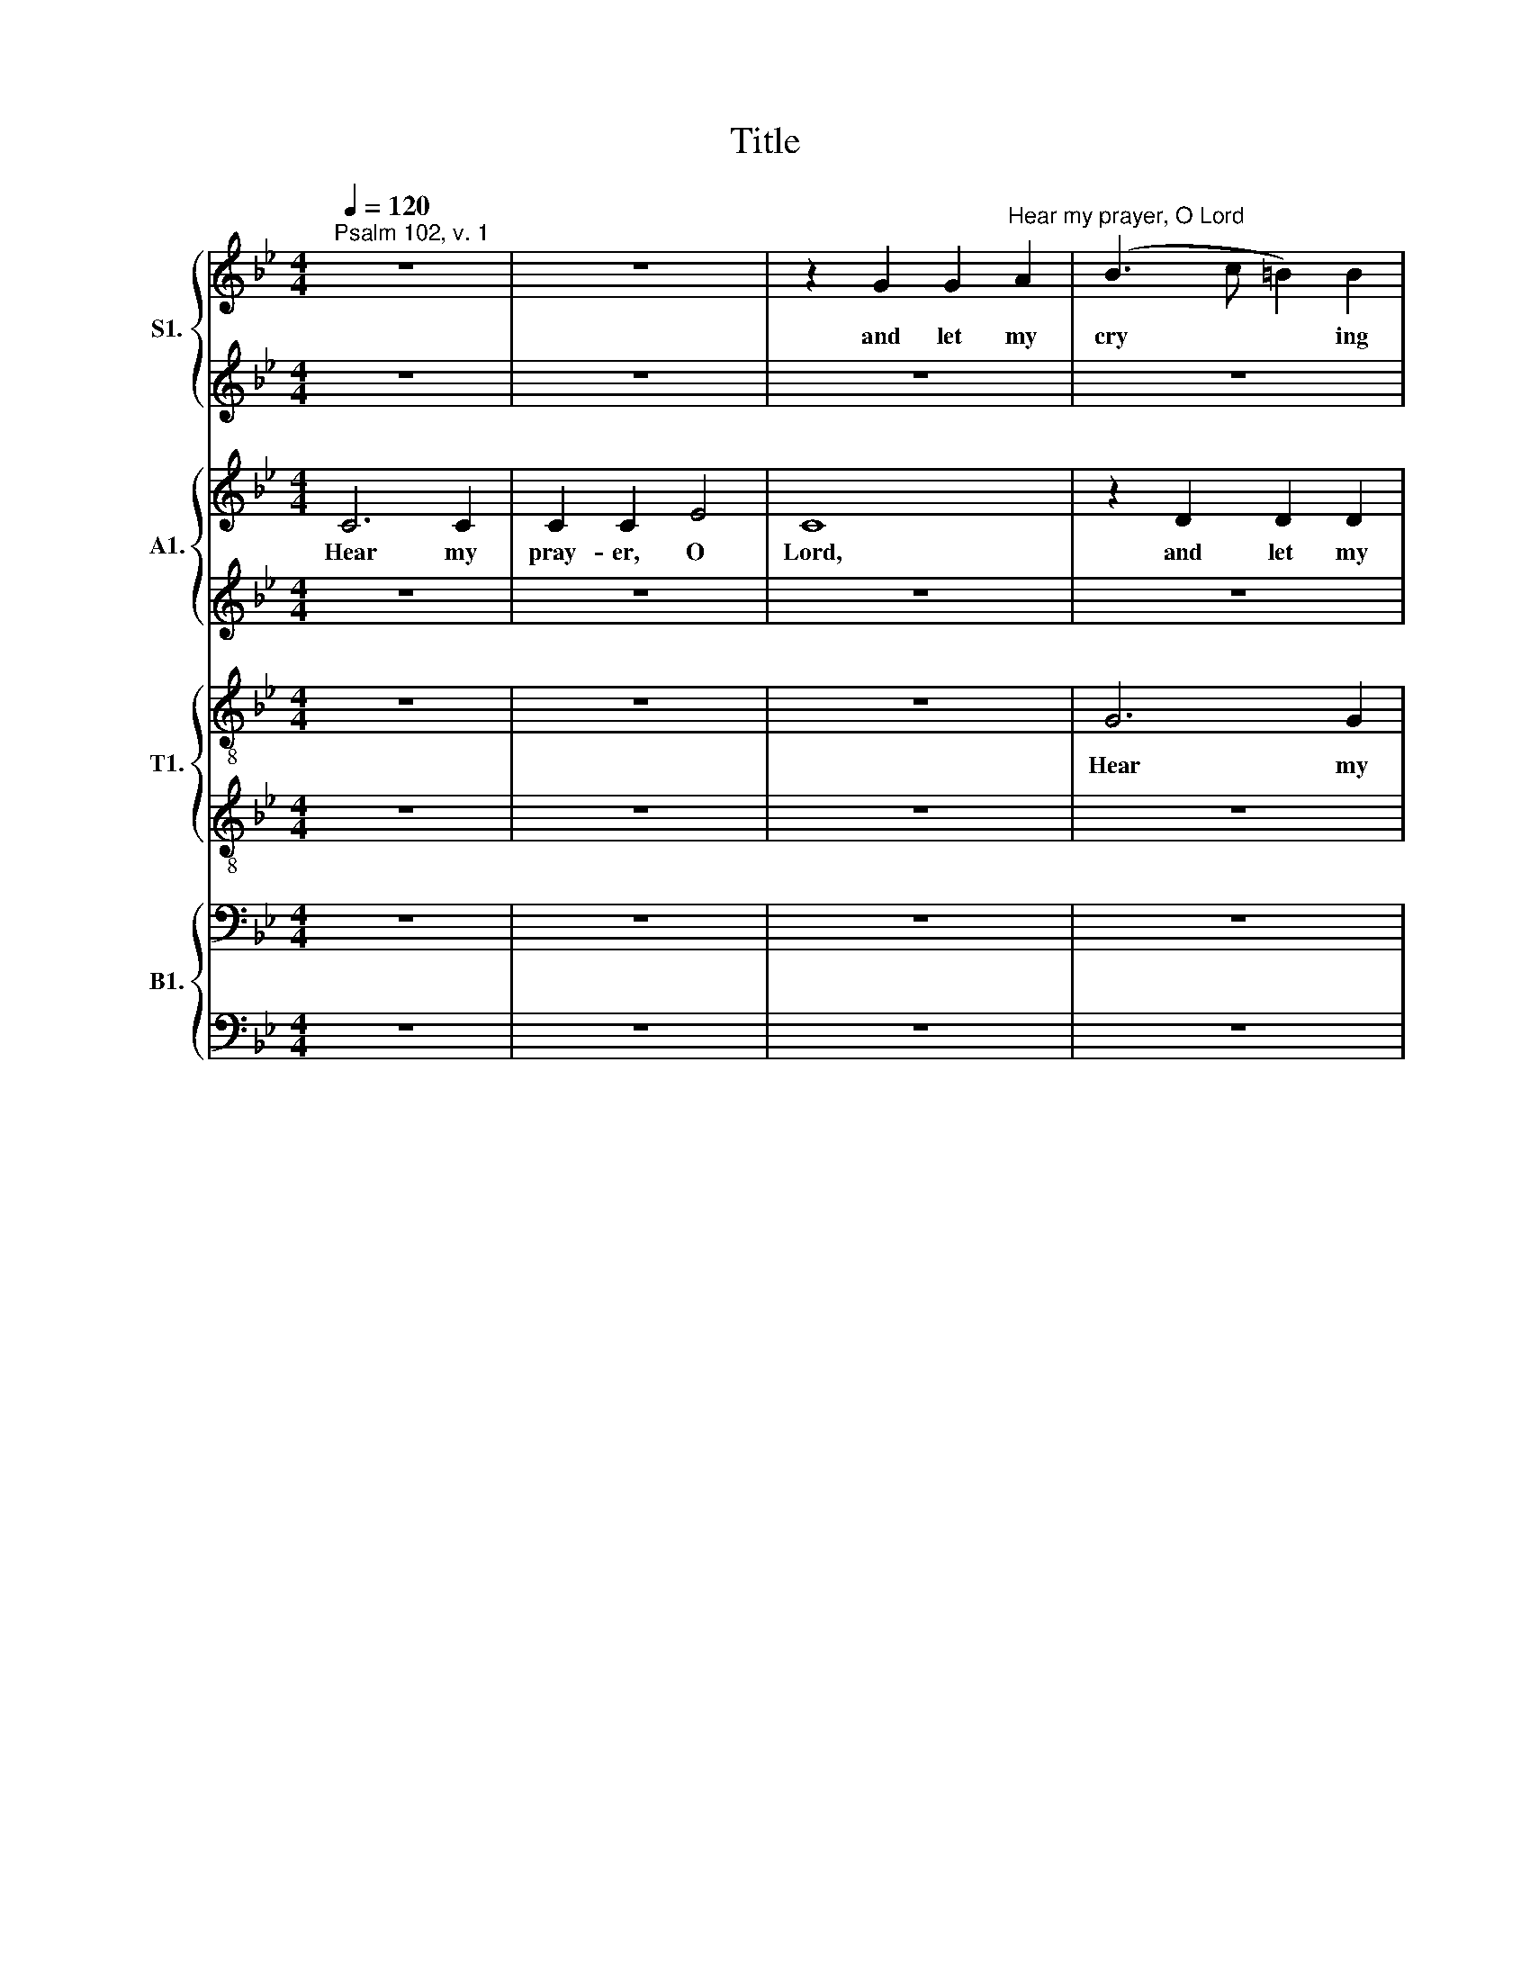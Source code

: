 X:1
T:Title
%%score { 1 | 2 } { 3 | 4 } { 5 | 6 } { 7 | 8 }
L:1/8
Q:1/4=120
M:4/4
K:Bb
V:1 treble nm="S1."
V:2 treble 
V:3 treble nm="A1."
V:4 treble 
V:5 treble-8 nm="T1."
V:6 treble-8 
V:7 bass nm="B1."
V:8 bass 
V:1
"^Psalm 102, v. 1" z8 | z8 | z2 G2 G2"^Hear my prayer, O Lord" A2 | (B3 c =B2) B2 | %4
w: ||and let my|cry * * ing|
 c6"^Henry Purcell""^(1659-1695)" d2 | e2 c2 z4 | z8 | z8 | c6 c2 | c2 c2 e4 | c4 z4 | %11
w: come un-|to thee,|||hear my|pray- er, O|Lord,|
 z2 c2 c2 B2 | (A3 G _A2) A2 | (_A2 G2- G^F) G2 | (G^F) (=ED) z4 | z2 G2 G2 A2 | (B3 c =B2) B2 | %17
w: and let my|cry * * ing|come * * * un-|to * thee, *|and let my|cry * * ing|
 (c4- c=B) c2 | d8 | G8 | z8 | z8 | c6 c2 | c2 c2 e4 | c8 | z2 c2 c2 B2 | (A3 G _A2) A2 | %27
w: come * * un-|to|thee,|||hear my|pray- er, O|Lord,|and let my|cry * * ing|
 (G3 F E2) F2 | G2 G2 z2 d2 | d2 d2 (e3 f | =e2) e2 (f4- | f4 e3) d | d6 c2 | c2 c6 |] %34
w: come * * un-|\-to thee, and|let my cry *|* ing, cry|* * ing|come un-|to thee.|
"^sdfsdfsdfsdfsdf" x2 | %35
w: |
V:2
 z8 | z8 | z8 | z8 | z8 | z8 | z2 c2 c2 B2 | (A3 G _A2) G2 | (F4 E2) F2 | G2 G2 z4 | z8 | z8 | %12
w: ||||||and let my|cry * * ing|come * un-|to thee,|||
 z2 d2 d2 c2 | (=B3 A _B3) c | (B4 A3) G | G2 G6 | z8 | z8 | z8 | z8 | z8 | G6 G2 | G2 G2 _A4 | %23
w: and let my|cry * * ing|come * un-|to thee,||||||hear my|pray- er, O|
 G8 | z2 c2 c2 d2 | (e3 f =e2) e2 | (f3 e d3) c | =B2 G2 G2 A2 | (B3 c A3 B/c/) | =B2 B2 c4- | %30
w: Lord,|and let my|cry * * ing|come * * un-|to thee, let my|cry * * * *|* ing come,|
 c2 c2 d2 e2 | (=B4 c4- | c4) =B4 | c2 c6 |] x2 | %35
w: * my cry- ing|come *|* un-|to thee.||
V:3
 C6 C2 | C2 C2 E4 | C8 | z2 D2 D2 D2 | (E3 F =E2) F2 | G6 G2 | (G2 _A4) G2 | G2 F4 E2 | D2 C2 z4 | %9
w: Hear my|pray- er, O|Lord,|and let my|cry * * ing|come, my|cry * ing|come * un-|to thee,|
w: |||||||||
 z2 G2 G2 F2 | (=E3 D _E2) D2 | (D2 C4) C2 | F2 F,2 z4 | z8 | D6 D2 | D2 D2 E4 | D8 | z8 | %18
w: and let my|cry * * ing|come * un-|\-to *||hear my|pray- er, O|Lord,||
w: |||* thee,||||||
 z2 G2 G2 F2 | (=E3 D _E2) E2 | (D4 E4- | E2 D2) (D3 C) | C2 G,2 z4 | G6 G2 | G2 G2 F4 | G8 | %26
w: and let my|cry * * ing|come *|* * un *|to *|hear my|pray- er, O|Lord,|
w: ||||* thee,||||
 z4 z2 D2 | D2 D2"^___" E4 |"^___" (=E2 E2) F4- | F2 D2 G4- | G2 G2 _A4- | A2 D2 G4- | G4 F4 | %33
w: and|let my cry|* ing come,|* my cry|* ing, cry|* ing come|* un-|
w: |||||||
 E2 C6 |] x2 | %35
w: to thee.||
w: ||
V:4
 z8 | z8 | z8 | z8 | z8 | z2 C2 C2 D2 | (E3 F =E2) E2 | F6 G2 | _A2 F2 z4 | G6 G2 | G2 G2 _A4 | %11
w: |||||and let my|cry * * ing|come un-|to thee,|hear my|pray- er, O|
"^________" G8- |"^___" G2 F2 F4- | F2 F2 E4 | A,8 | z8 | z2 D2 D2 D2 | (E3 F =E2) E2 | %18
w: Lord,|* my pray|* er, O|Lord,||and let my|cry * * ing|
 (F3 !courtesy!_E D3) C | C2 C6 | z8 | z2 G2 G2 F2 | =E3 D _E2 F2 | E4 C4 | z8 | z8 | z2 C2 F4- | %27
w: come * * un-|to thee,||and let my|cry- ing come un-|to thee,|||and let|
 F2 D2"^___" G4- |"^___" G2 G2 F3 E | D2 D2 C4- | C2 C2 (C2 =B,C | D4) (E2 F2) | G6 G2 | G2 G6 |] %34
w: * my cry|* ing come un-|to thee, let|* my cry * *|* ing *|come un-|to thee.|
 x2 | %35
w: |
V:5
 z8 | z8 | z8 | G6 G2 | G2 G2 _A4 | G8 | z8 | z8 | z2 c2 c2 d2 | (e4 =B2) B2 | c6 F2 | G2 G6 | z8 | %13
w: |||Hear my|pray- er, O|Lord,|||and let my|cry * ing|come un-|to thee,||
 z8 | z8 | z2 d2 d2 c2 | (B3 A G2) G2 | (GFE)D C2 C2 | z2 G4 G2 | G2 G2 E4 | G8 | z8 | z8 | %23
w: ||and let my|cry * * ing|come * * un- to thee,|hear my|pray- er, O|Lord,|||
 z2 e2 e2 e2 | (edc=B c2) c2 | (B2 A2 G3) G | c2 c2 z4 | z8 | z2 G2 d2 d2 | (dc=BA G4- | %30
w: and let my|cry * * * * ing|come * * un-|to thee,||and let my|cry * * * *|
 G2) G2 c2 C2 | G6 A2 | (=B3 A G3) G | G2 G6 |] x2 | %35
w: * ing come, my|cry- ing|come * * un-|to thee.||
V:6
 z8 | z8 | z8 | z8 | z8 | z8 | c6 c2 | c2 c2 _A4 | c8 | z8 | z8 | z8 | d6 d2 | d2 d2 (d2 e2) | %14
w: ||||||Hear my|pray- er, O|Lord,||||hear my|pray- er, O *|
 d2 d2 d2 c2 | (=B3 A _B2) A2 | (A2 G2- GA)(GF) | E2 C2 z4 | z8 | z2 G2 G2 A2 | (B3 c =B2 c2 | %21
w: Lord, and let my|cry * * ing|come * * * un *|\-to thee,||and let my|cry * * *|
 d4) G4 | G6 F2 | G2 G2 z4 | z8 | z8 | z2 f2 f2 e2 | (d3 c =B3 A) |"^___" (G2 G2) A2 (GF) | %29
w: * ing|come un-|to thee,|||and let my|cry * * *|* ing come un *|
 G2 G2 z2 (cB) | _A2 G2 F2 f2 | d2 G2 E2 C2 | D4 G4 | G2 G6 |] x2 | %35
w: to thee, and *|let my cry- ing|come, my cry- ing|come un-|to thee.||
V:7
 z8 | z8 | z8 | z8 | C,6 C,2 | C,2 C,2 E,4 | C,8 | z8 | z8 | z8 | z2 C,2 C,2 D,2 | %11
w: ||||Hear my|pray- er, O|Lord,||||and let my|
 (E,3 F, =E,2) E,2 | F,6 F,2 | G,4 C,4 | D,6 D,2 | G,,2 G,,6 | G,6 G,2 | G,2 G,2 _A,4 | G,4 z4 | %19
w: cry * * ing|come un-|to thee,|come un-|to thee,|hear my|pray- er, O|Lord,|
 z8 | z8 | z8 | z8 | z2 C2 C2 B,2 | (A,3 G, _A,2) A,2 | G,6 G,2 | F,8 |"^_________" G,8- | %28
w: ||||and let my|cry * * ing|come un-|to|thee|
"^_____________________" G,8 | G,6 G,2 | C4 C,2 _A,2 | D,4 C,4 | G,6 G,2 | C,2 C,6 |] x2 | %35
w: |* my|cry- ing, my|cry- ing|come un-|to thee.||
V:8
 z8 | z8 | z8 | z8 | z8 | z8 | z8 |"^This edition ? Andrew Sims 2010" F,6 F,2 | F,2 F,2 _A,4 | %9
w: |||||||Hear my|pray- er, O|
 G,8 | z8 | z8 | z8 | G,6 G,2 | G,2 G,2 ^F,4 | G,8 | z8 | C,6 C,2 | C,2 C,2 =B,,4 | C,8 | %20
w: Lord,||||hear my|pray- er, O|Lord,||hear my|pray- er, O|Lord,|
 z2 G,,2 G,,2 A,,2 | (B,,3 C, =B,,2) B,,2 | C,6 D,2 | E,2 C,2 z4 | z8 | z8 | z8 | z8 | z4 z2 G,2 | %29
w: and let my|cry * * ing|come un-|to thee,|||||and|
 G,2 F,2 (E,2 D,2 | C,2) B,,2 _A,,4 | G,,8- | G,,4 G,,4 | C,2 C,6 |] x2 | %35
w: let my cry *|* ing come||* un-|to thee.||

